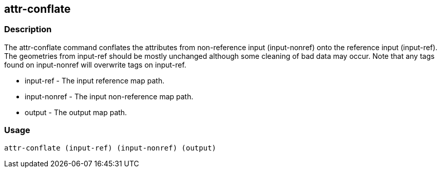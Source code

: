 == attr-conflate

=== Description

The +attr-conflate+ command conflates the attributes from non-reference input
(input-nonref) onto the reference input (input-ref). The geometries from
input-ref should be mostly unchanged although some cleaning of bad data may
occur.  Note that any tags found on input-nonref will overwrite tags on
input-ref.  

* +input-ref+ - The input reference map path.
* +input-nonref+ - The input non-reference map path.
* +output+ - The output map path.

=== Usage

--------------------------------------
attr-conflate (input-ref) (input-nonref) (output)
--------------------------------------


